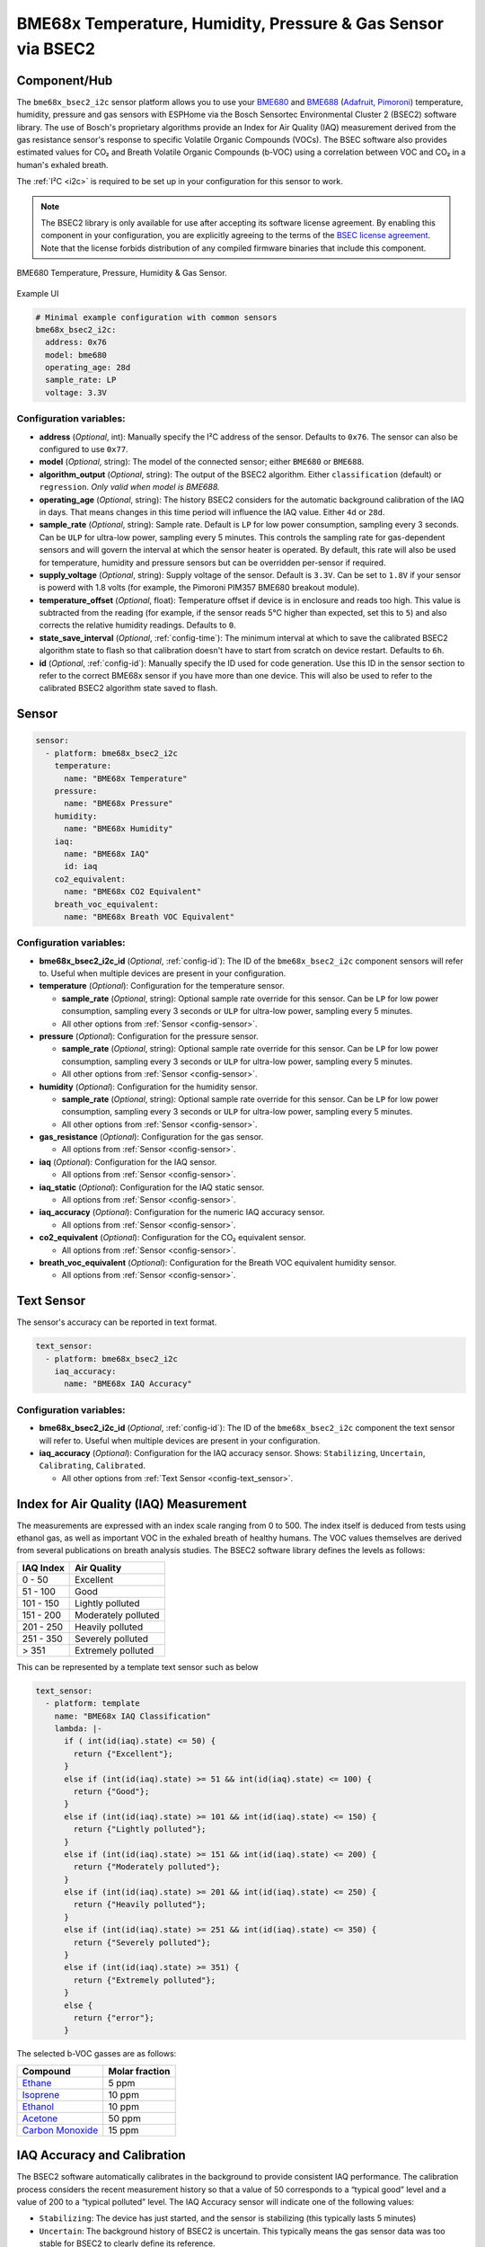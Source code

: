 BME68x Temperature, Humidity, Pressure & Gas Sensor via BSEC2
=============================================================

.. seo::
    :description: Instructions for setting up BME68x temperature, humidity, pressure, and gas sensors via BSEC2.
    :image: bme680.jpg
    :keywords: BME680, BME688, BME68X, BSEC2

Component/Hub
-------------

The ``bme68x_bsec2_i2c`` sensor platform allows you to use your
`BME680 <https://www.bosch-sensortec.com/media/boschsensortec/downloads/datasheets/bst-bme680-ds001.pdf>`__ and 
`BME688 <https://www.bosch-sensortec.com/media/boschsensortec/downloads/datasheets/bst-bme688-ds000.pdf>`__
(`Adafruit`_, `Pimoroni`_) temperature, humidity, pressure and gas sensors with ESPHome via the Bosch Sensortec
Environmental Cluster 2 (BSEC2) software library. The use of Bosch's proprietary algorithms provide an Index for Air
Quality (IAQ) measurement derived from the gas resistance sensor's response to specific Volatile Organic Compounds
(VOCs). The BSEC software also provides estimated values for CO₂ and Breath Volatile Organic Compounds (b-VOC) using
a correlation between VOC and CO₂ in a human's exhaled breath.

The :ref:`I²C <i2c>` is required to be set up in your configuration for this sensor to work.

.. _BSEC license agreement: https://www.bosch-sensortec.com/media/boschsensortec/downloads/software/bme688_development_software/2023_04/license_terms_bme688_bme680_bsec.pdf

.. _Adafruit: https://www.adafruit.com/product/3660

.. _Pimoroni: https://shop.pimoroni.com/products/bme680-breakout

.. note::

    The BSEC2 library is only available for use after accepting its software license agreement. By enabling this
    component in your configuration, you are explicitly agreeing to the terms of the `BSEC license agreement`_. Note
    that the license forbids distribution of any compiled firmware binaries that include this component.

.. figure:: images/bme680-full.jpg
    :align: center
    :width: 50.0%

    BME680 Temperature, Pressure, Humidity & Gas Sensor.

.. figure:: images/bme680-bsec-ui.png
    :align: center
    :width: 80.0%

    Example UI

.. code-block:: yaml

    # Minimal example configuration with common sensors
    bme68x_bsec2_i2c:
      address: 0x76
      model: bme680
      operating_age: 28d
      sample_rate: LP
      voltage: 3.3V



Configuration variables:
^^^^^^^^^^^^^^^^^^^^^^^^

- **address** (*Optional*, int): Manually specify the I²C address of the sensor. Defaults to ``0x76``. The sensor can
  also be configured to use ``0x77``.
- **model** (*Optional*, string): The model of the connected sensor; either ``BME680`` or ``BME688``.
- **algorithm_output** (*Optional*, string): The output of the BSEC2 algorithm. Either ``classification`` (default) or
  ``regression``. *Only valid when model is BME688.*
- **operating_age** (*Optional*, string): The history BSEC2 considers for the automatic background calibration of the
  IAQ in days. That means changes in this time period will influence the IAQ value. Either ``4d`` or ``28d``.
- **sample_rate** (*Optional*, string): Sample rate. Default is ``LP`` for low power consumption, sampling every 3
  seconds. Can be ``ULP`` for ultra-low power, sampling every 5 minutes. This controls the sampling rate for
  gas-dependent sensors and will govern the interval at which the sensor heater is operated. By default, this rate will
  also be used for temperature, humidity and pressure sensors but can be overridden per-sensor if required.
- **supply_voltage** (*Optional*, string): Supply voltage of the sensor. Default is ``3.3V``. Can be set to ``1.8V`` if
  your sensor is powerd with 1.8 volts (for example, the Pimoroni PIM357 BME680 breakout module).
- **temperature_offset** (*Optional*, float): Temperature offset if device is in enclosure and reads too high. This
  value is subtracted from the reading (for example, if the sensor reads 5°C higher than expected, set this to ``5``)
  and also corrects the relative humidity readings. Defaults to ``0``.
- **state_save_interval** (*Optional*, :ref:`config-time`): The minimum interval at which to save the calibrated BSEC2
  algorithm state to flash so that calibration doesn't have to start from scratch on device restart. Defaults to ``6h``.
- **id** (*Optional*, :ref:`config-id`): Manually specify the ID used for code generation. Use this ID in the sensor
  section to refer to the correct BME68x sensor if you have more than one device. This will also be used to refer to
  the calibrated BSEC2 algorithm state saved to flash.

Sensor
------

.. code-block:: yaml

    sensor:
      - platform: bme68x_bsec2_i2c
        temperature:
          name: "BME68x Temperature"
        pressure:
          name: "BME68x Pressure"
        humidity:
          name: "BME68x Humidity"
        iaq:
          name: "BME68x IAQ"
          id: iaq
        co2_equivalent:
          name: "BME68x CO2 Equivalent"
        breath_voc_equivalent:
          name: "BME68x Breath VOC Equivalent"

Configuration variables:
^^^^^^^^^^^^^^^^^^^^^^^^

- **bme68x_bsec2_i2c_id** (*Optional*, :ref:`config-id`): The ID of the ``bme68x_bsec2_i2c`` component sensors will refer
  to. Useful when multiple devices are present in your configuration.

- **temperature** (*Optional*): Configuration for the temperature sensor.

  - **sample_rate** (*Optional*, string): Optional sample rate override for this sensor. Can be ``LP`` for low power
    consumption, sampling every 3 seconds or ``ULP`` for ultra-low power, sampling every 5 minutes.
  - All other options from :ref:`Sensor <config-sensor>`.

- **pressure** (*Optional*): Configuration for the pressure sensor.

  - **sample_rate** (*Optional*, string): Optional sample rate override for this sensor. Can be ``LP`` for low power
    consumption, sampling every 3 seconds or ``ULP`` for ultra-low power, sampling every 5 minutes.
  - All other options from :ref:`Sensor <config-sensor>`.

- **humidity** (*Optional*): Configuration for the humidity sensor.

  - **sample_rate** (*Optional*, string): Optional sample rate override for this sensor. Can be ``LP`` for low power
    consumption, sampling every 3 seconds or ``ULP`` for ultra-low power, sampling every 5 minutes.
  - All other options from :ref:`Sensor <config-sensor>`.

- **gas_resistance** (*Optional*): Configuration for the gas sensor.

  - All options from :ref:`Sensor <config-sensor>`.

- **iaq** (*Optional*): Configuration for the IAQ sensor.

  - All options from :ref:`Sensor <config-sensor>`.

- **iaq_static** (*Optional*): Configuration for the IAQ static sensor.

  - All options from :ref:`Sensor <config-sensor>`.

- **iaq_accuracy** (*Optional*): Configuration for the numeric IAQ accuracy sensor.

  - All options from :ref:`Sensor <config-sensor>`.

- **co2_equivalent** (*Optional*): Configuration for the CO₂ equivalent sensor.

  - All options from :ref:`Sensor <config-sensor>`.

- **breath_voc_equivalent** (*Optional*): Configuration for the Breath VOC equivalent humidity sensor.

  - All options from :ref:`Sensor <config-sensor>`.

Text Sensor
-----------

The sensor's accuracy can be reported in text format.

.. code-block:: yaml

    text_sensor:
      - platform: bme68x_bsec2_i2c
        iaq_accuracy:
          name: "BME68x IAQ Accuracy"

Configuration variables:
^^^^^^^^^^^^^^^^^^^^^^^^

- **bme68x_bsec2_i2c_id** (*Optional*, :ref:`config-id`): The ID of the ``bme68x_bsec2_i2c`` component the text sensor
  will refer to. Useful when multiple devices are present in your configuration.
- **iaq_accuracy** (*Optional*): Configuration for the IAQ accuracy sensor. Shows: ``Stabilizing``, ``Uncertain``,
  ``Calibrating``, ``Calibrated``.

  - All other options from :ref:`Text Sensor <config-text_sensor>`.

Index for Air Quality (IAQ) Measurement
---------------------------------------

The measurements are expressed with an index scale ranging from 0 to 500. The index itself is deduced from tests using
ethanol gas, as well as important VOC in the exhaled breath of healthy humans. The VOC values themselves are derived
from several publications on breath analysis studies.  The BSEC2 software library defines the levels as follows:

+-----------+---------------------+
| IAQ Index |    Air Quality      |
+===========+=====================+
|  0 - 50   | Excellent           |
+-----------+---------------------+
| 51 - 100  | Good                |
+-----------+---------------------+
| 101 - 150 | Lightly polluted    |
+-----------+---------------------+
| 151 - 200 | Moderately polluted |
+-----------+---------------------+
| 201 - 250 | Heavily polluted    |
+-----------+---------------------+
| 251 - 350 | Severely polluted   |
+-----------+---------------------+
|   > 351   | Extremely polluted  |
+-----------+---------------------+

This can be represented by a template text sensor such as below

.. code-block:: yaml

    text_sensor:
      - platform: template
        name: "BME68x IAQ Classification"
        lambda: |-
          if ( int(id(iaq).state) <= 50) {
            return {"Excellent"};
          }
          else if (int(id(iaq).state) >= 51 && int(id(iaq).state) <= 100) {
            return {"Good"};
          }
          else if (int(id(iaq).state) >= 101 && int(id(iaq).state) <= 150) {
            return {"Lightly polluted"};
          }
          else if (int(id(iaq).state) >= 151 && int(id(iaq).state) <= 200) {
            return {"Moderately polluted"};
          }
          else if (int(id(iaq).state) >= 201 && int(id(iaq).state) <= 250) {
            return {"Heavily polluted"};
          }
          else if (int(id(iaq).state) >= 251 && int(id(iaq).state) <= 350) {
            return {"Severely polluted"};
          }
          else if (int(id(iaq).state) >= 351) {
            return {"Extremely polluted"};
          }
          else {
            return {"error"};
          }

The selected b-VOC gasses are as follows:

+--------------------+----------------+
|       Compound     | Molar fraction |
+====================+================+
| `Ethane`_          | 5 ppm          |
+--------------------+----------------+
| `Isoprene`_        | 10 ppm         |
+--------------------+----------------+
| `Ethanol`_         | 10 ppm         |
+--------------------+----------------+
| `Acetone`_         | 50 ppm         |
+--------------------+----------------+
| `Carbon Monoxide`_ | 15 ppm         |
+--------------------+----------------+

.. _Ethane: https://en.wikipedia.org/wiki/Ethane
.. _Isoprene: https://en.wikipedia.org/wiki/Isoprene
.. _Ethanol: https://en.wikipedia.org/wiki/Ethanol
.. _Acetone: https://en.wikipedia.org/wiki/Acetone
.. _Carbon Monoxide: https://en.wikipedia.org/wiki/Carbon_monoxide

.. _bsec2-calibration:

IAQ Accuracy and Calibration
----------------------------

The BSEC2 software automatically calibrates in the background to provide consistent IAQ performance. The calibration
process considers the recent measurement history so that a value of 50 corresponds to a “typical good” level and a
value of 200 to a “typical polluted” level. The IAQ Accuracy sensor will indicate one of the following values:

- ``Stabilizing``: The device has just started, and the sensor is stabilizing (this typically lasts 5 minutes)
- ``Uncertain``: The background history of BSEC2 is uncertain. This typically means the gas sensor data was too stable
  for BSEC2 to clearly define its reference.
- ``Calibrating``: BSEC2 found new calibration data and is currently calibrating.
- ``Calibrated``: BSEC2 calibrated successfully.

Every ``state_save_interval``, or as soon thereafter when full calibration is reached, the current algorithm state is
saved to flash so that the process does not have to start from scratch on device restart.

See Also
--------

- :ref:`sensor-filters`
- :doc:`absolute_humidity`
- :doc:`bme680`
- :apiref:`bme68x_bsec2_i2c/bme68x_bsec2_i2c.h`
- `BME680 datasheet <https://www.bosch-sensortec.com/media/boschsensortec/downloads/datasheets/bst-bme680-ds001.pdf>`__
- `BME688 datasheet <https://www.bosch-sensortec.com/media/boschsensortec/downloads/datasheets/bst-bme688-ds000.pdf>`__
- `BME680 VOC classification <https://community.bosch-sensortec.com/t5/MEMS-sensors-forum/BME680-VOC-classification/td-p/26154>`__
- `Bosch BSEC2 Library <https://github.com/boschsensortec/Bosch-BSEC2-Library>`__ by `Bosch Sensortec <https://www.bosch-sensortec.com/>`__
- `Bosch Sensortec Community <https://community.bosch-sensortec.com/>`__
- :ghedit:`Edit`
